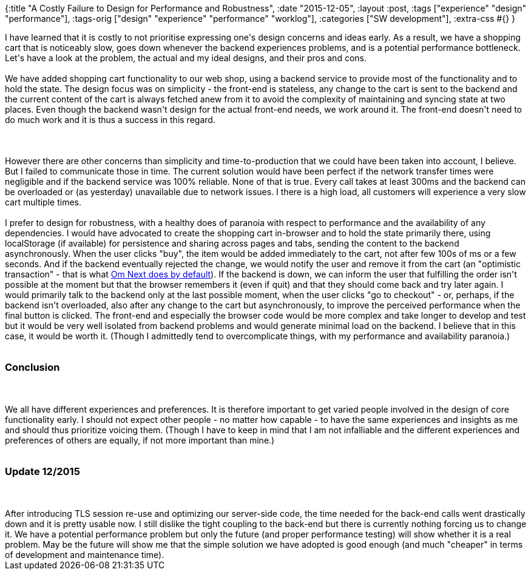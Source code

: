 {:title "A Costly Failure to Design for Performance and Robustness",
 :date "2015-12-05",
 :layout :post,
 :tags ["experience" "design" "performance"],
 :tags-orig ["design" "experience" "performance" "worklog"],
 :categories ["SW development"],
 :extra-css #{}
}

++++
I have learned that it is costly to not prioritise expressing one's design concerns and ideas early. As a result, we have a shopping cart that is noticeably slow, goes down whenever the backend experiences problems, and is a potential performance bottleneck. Let's have a look at the problem, the actual and my ideal designs, and their pros and cons.<br><br>We have added shopping cart functionality to our web shop, using a backend service to provide most of the functionality and to hold the state. The design focus was on simplicity - the front-end is stateless, any change to the cart is sent to the backend and the current content of the cart is always fetched anew from it to avoid the complexity of maintaining and syncing state at two places. Even though the backend wasn't design for the actual front-end needs, we work around it. The front-end doesn't need to do much work and it is thus a success in this regard.<br><br><!--more--><br><br>However there are other concerns than simplicity and time-to-production that we could have been taken into account, I believe. But I failed to communicate those in time. The current solution would have been perfect if the network transfer times were negligible and if the backend service was 100% reliable. None of that is true. Every call takes at least 300ms and the backend can be overloaded or (as yesterday) unavailable due to network issues. I there is a high load, all customers will experience a very slow cart multiple times.<br><br>I prefer to design for robustness, with a healthy does of paranoia with respect to performance and the availability of any dependencies. I would have advocated to create the shopping cart in-browser and to hold the state primarily there, using localStorage (if available) for persistence and sharing across pages and tabs, sending the content to the backend asynchronously. When the user clicks "buy", the item would be added immediately to the cart, not after few 100s of ms or a few seconds. And if the backend eventually rejected the change, we would notify the user and remove it from the cart (an "optimistic transaction" - that is what <a href="https://www.youtube.com/watch?v=MDZpSIngwm4">Om Next does by default</a>). If the backend is down, we can inform the user that fulfilling the order isn't possible at the moment but that the browser remembers it (even if quit) and that they should come back and try later again. I would primarily talk to the backend only at the last possible moment, when the user clicks "go to checkout" - or, perhaps, if the backend isn't overloaded, also after any change to the cart but asynchronously, to improve the perceived performance when the final button is clicked. The front-end and especially the browser code would be more complex and take longer to develop and test but it would be very well isolated from backend problems and would generate minimal load on the backend. I believe that in this case, it would be worth it. (Though I admittedly tend to overcomplicate things, with my performance and availability paranoia.)<br><br><h3>Conclusion</h3><br><br>We all have different experiences and preferences. It is therefore important to get varied people involved in the design of core functionality early. I should not expect other people - no matter how capable - to have the same experiences and insights as me and should thus prioritize voicing them. (Though I have to keep in mind that I am not infalliable and the different experiences and preferences of others are equally, if not more important than mine.)<br><br><h3>Update 12/2015</h3><br><br>After introducing TLS session re-use and optimizing our server-side code, the time needed for the back-end calls went drastically down and it is pretty usable now. I still dislike the tight coupling to the back-end but there is currently nothing forcing us to change it. We have a potential performance problem but only the future (and proper performance testing) will show whether it is a real problem. May be the future will show me that the simple solution we have adopted is good enough (and much "cheaper" in terms of development and maintenance time).
++++
